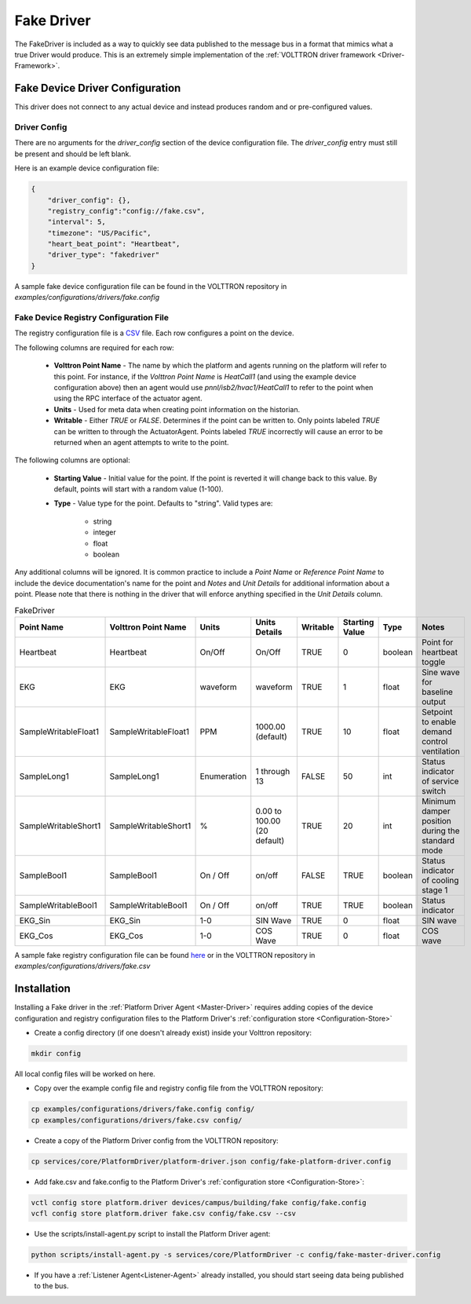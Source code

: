 .. _Fake-Driver:

===========
Fake Driver
===========

The FakeDriver is included as a way to quickly see data published to the message bus in a format
that mimics what a true Driver would produce.  This is an extremely simple implementation of the
:ref:`VOLTTRON driver framework <Driver-Framework>`.


Fake Device Driver Configuration
================================

This driver does not connect to any actual device and instead produces random and or pre-configured values.


Driver Config
-------------

There are no arguments for the `driver_config` section of the device configuration file. The `driver_config` entry must
still be present and should be left blank.

Here is an example device configuration file:

.. code-block:: json

    {
        "driver_config": {},
        "registry_config":"config://fake.csv",
        "interval": 5,
        "timezone": "US/Pacific",
        "heart_beat_point": "Heartbeat",
        "driver_type": "fakedriver"
    }

A sample fake device configuration file can be found in the VOLTTRON repository in
`examples/configurations/drivers/fake.config`


Fake Device Registry Configuration File
---------------------------------------

The registry configuration file is a `CSV <https://en.wikipedia.org/wiki/Comma-separated_values>`_ file. Each row
configures a point on the device.

The following columns are required for each row:

    - **Volttron Point Name** - The name by which the platform and agents running on the platform will refer to this
      point.  For instance, if the `Volttron Point Name` is `HeatCall1` (and using the example device configuration
      above) then an agent would use `pnnl/isb2/hvac1/HeatCall1` to refer to the point when using the RPC interface of
      the actuator agent.
    - **Units** - Used for meta data when creating point information on the historian.
    - **Writable** - Either `TRUE` or `FALSE`. Determines if the point can be written to.  Only points labeled `TRUE`
      can be written to through the ActuatorAgent.  Points labeled `TRUE` incorrectly will cause an error to be returned
      when an agent attempts to write to the point.


The following columns are optional:

    - **Starting Value** - Initial value for the point.  If the point is reverted it will change back to this value.  By
      default, points will start with a random value (1-100).
    - **Type** - Value type for the point.  Defaults to "string".  Valid types are:

        * string
        * integer
        * float
        * boolean

Any additional columns will be ignored.  It is common practice to include a `Point Name` or `Reference Point Name` to
include the device documentation's name for the point and `Notes` and `Unit Details` for additional information
about a point.  Please note that there is nothing in the driver that will enforce anything specified in the
`Unit Details` column.

.. csv-table:: FakeDriver
        :header: Point Name,Volttron Point Name,Units,Units Details,Writable,Starting Value,Type,Notes

        Heartbeat,Heartbeat,On/Off,On/Off,TRUE,0,boolean,Point for heartbeat toggle
        EKG,EKG,waveform,waveform,TRUE,1,float,Sine wave for baseline output
        SampleWritableFloat1,SampleWritableFloat1,PPM,1000.00 (default),TRUE,10,float,Setpoint to enable demand control ventilation
        SampleLong1,SampleLong1,Enumeration,1 through 13,FALSE,50,int,Status indicator of service switch
        SampleWritableShort1,SampleWritableShort1,%,0.00 to 100.00 (20 default),TRUE,20,int,Minimum damper position during the standard mode
        SampleBool1,SampleBool1,On / Off,on/off,FALSE,TRUE,boolean,Status indicator of cooling stage 1
        SampleWritableBool1,SampleWritableBool1,On / Off,on/off,TRUE,TRUE,boolean,Status indicator
        EKG_Sin,EKG_Sin,1-0,SIN Wave,TRUE,0,float,SIN wave
        EKG_Cos,EKG_Cos,1-0,COS Wave,TRUE,0,float,COS wave

A sample fake registry configuration file can be found
`here <https://raw.githubusercontent.com/VOLTTRON/volttron/c57569bd9e71eb32afefe8687201d674651913ed/examples/configurations/drivers/fake.csv>`_
or in the VOLTTRON repository in `examples/configurations/drivers/fake.csv`


.. _Fake-Driver-Install:

Installation
============

Installing a Fake driver in the :ref:`Platform Driver Agent <Master-Driver>` requires adding copies of the device
configuration and registry configuration files to the Platform Driver's :ref:`configuration store <Configuration-Store>`

- Create a config directory (if one doesn't already exist) inside your Volttron repository:

.. code-block:: bash

    mkdir config

All local config files will be worked on here.

- Copy over the example config file and registry config file from the VOLTTRON repository:

.. code-block:: bash

    cp examples/configurations/drivers/fake.config config/
    cp examples/configurations/drivers/fake.csv config/

- Create a copy of the Platform Driver config from the VOLTTRON repository:

.. code-block:: bash

    cp services/core/PlatformDriver/platform-driver.json config/fake-platform-driver.config

- Add fake.csv and fake.config to the Platform Driver's :ref:`configuration store <Configuration-Store>`:

.. code-block:: bash

    vctl config store platform.driver devices/campus/building/fake config/fake.config
    vcfl config store platform.driver fake.csv config/fake.csv --csv

- Use the scripts/install-agent.py script to install the Platform Driver agent:

.. code-block:: bash

    python scripts/install-agent.py -s services/core/PlatformDriver -c config/fake-master-driver.config

- If you have a :ref:`Listener Agent<Listener-Agent>` already installed, you should start seeing data being published to
  the bus.
